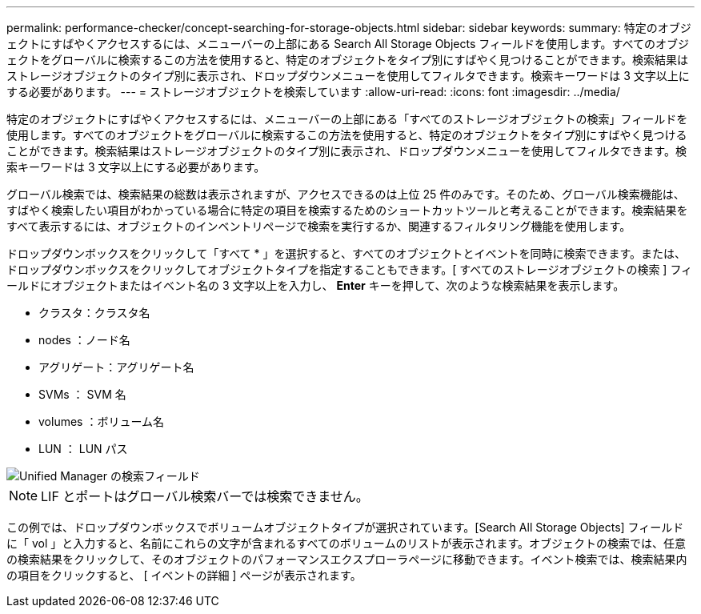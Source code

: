 ---
permalink: performance-checker/concept-searching-for-storage-objects.html 
sidebar: sidebar 
keywords:  
summary: 特定のオブジェクトにすばやくアクセスするには、メニューバーの上部にある Search All Storage Objects フィールドを使用します。すべてのオブジェクトをグローバルに検索するこの方法を使用すると、特定のオブジェクトをタイプ別にすばやく見つけることができます。検索結果はストレージオブジェクトのタイプ別に表示され、ドロップダウンメニューを使用してフィルタできます。検索キーワードは 3 文字以上にする必要があります。 
---
= ストレージオブジェクトを検索しています
:allow-uri-read: 
:icons: font
:imagesdir: ../media/


[role="lead"]
特定のオブジェクトにすばやくアクセスするには、メニューバーの上部にある「すべてのストレージオブジェクトの検索」フィールドを使用します。すべてのオブジェクトをグローバルに検索するこの方法を使用すると、特定のオブジェクトをタイプ別にすばやく見つけることができます。検索結果はストレージオブジェクトのタイプ別に表示され、ドロップダウンメニューを使用してフィルタできます。検索キーワードは 3 文字以上にする必要があります。

グローバル検索では、検索結果の総数は表示されますが、アクセスできるのは上位 25 件のみです。そのため、グローバル検索機能は、すばやく検索したい項目がわかっている場合に特定の項目を検索するためのショートカットツールと考えることができます。検索結果をすべて表示するには、オブジェクトのインベントリページで検索を実行するか、関連するフィルタリング機能を使用します。

ドロップダウンボックスをクリックして「すべて * 」を選択すると、すべてのオブジェクトとイベントを同時に検索できます。または、ドロップダウンボックスをクリックしてオブジェクトタイプを指定することもできます。[ すべてのストレージオブジェクトの検索 ] フィールドにオブジェクトまたはイベント名の 3 文字以上を入力し、 *Enter* キーを押して、次のような検索結果を表示します。

* クラスタ：クラスタ名
* nodes ：ノード名
* アグリゲート：アグリゲート名
* SVMs ： SVM 名
* volumes ：ボリューム名
* LUN ： LUN パス


image::../media/opm-search-field-jpg.gif[Unified Manager の検索フィールド]

[NOTE]
====
LIF とポートはグローバル検索バーでは検索できません。

====
この例では、ドロップダウンボックスでボリュームオブジェクトタイプが選択されています。[Search All Storage Objects] フィールドに「 vol 」と入力すると、名前にこれらの文字が含まれるすべてのボリュームのリストが表示されます。オブジェクトの検索では、任意の検索結果をクリックして、そのオブジェクトのパフォーマンスエクスプローラページに移動できます。イベント検索では、検索結果内の項目をクリックすると、 [ イベントの詳細 ] ページが表示されます。
